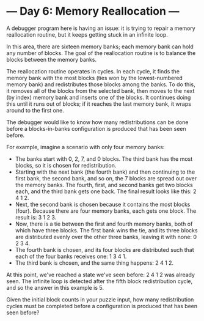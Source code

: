 * --- Day 6: Memory Reallocation ---

   A debugger program here is having an issue: it is trying to repair a
   memory reallocation routine, but it keeps getting stuck in an infinite
   loop.

   In this area, there are sixteen memory banks; each memory bank can hold
   any number of blocks. The goal of the reallocation routine is to balance
   the blocks between the memory banks.

   The reallocation routine operates in cycles. In each cycle, it finds the
   memory bank with the most blocks (ties won by the lowest-numbered memory
   bank) and redistributes those blocks among the banks. To do this, it
   removes all of the blocks from the selected bank, then moves to the next
   (by index) memory bank and inserts one of the blocks. It continues doing
   this until it runs out of blocks; if it reaches the last memory bank, it
   wraps around to the first one.

   The debugger would like to know how many redistributions can be done
   before a blocks-in-banks configuration is produced that has been seen
   before.

   For example, imagine a scenario with only four memory banks:

     * The banks start with 0, 2, 7, and 0 blocks. The third bank has the
       most blocks, so it is chosen for redistribution.
     * Starting with the next bank (the fourth bank) and then continuing to
       the first bank, the second bank, and so on, the 7 blocks are spread
       out over the memory banks. The fourth, first, and second banks get two
       blocks each, and the third bank gets one back. The final result looks
       like this: 2 4 1 2.
     * Next, the second bank is chosen because it contains the most blocks
       (four). Because there are four memory banks, each gets one block. The
       result is: 3 1 2 3.
     * Now, there is a tie between the first and fourth memory banks, both of
       which have three blocks. The first bank wins the tie, and its three
       blocks are distributed evenly over the other three banks, leaving it
       with none: 0 2 3 4.
     * The fourth bank is chosen, and its four blocks are distributed such
       that each of the four banks receives one: 1 3 4 1.
     * The third bank is chosen, and the same thing happens: 2 4 1 2.

   At this point, we've reached a state we've seen before: 2 4 1 2 was
   already seen. The infinite loop is detected after the fifth block
   redistribution cycle, and so the answer in this example is 5.

   Given the initial block counts in your puzzle input, how many
   redistribution cycles must be completed before a configuration is produced
   that has been seen before?

